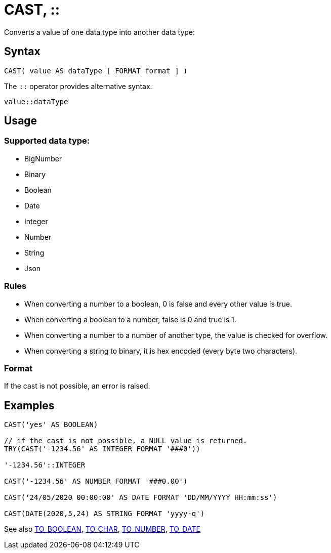 ////
Licensed to the Apache Software Foundation (ASF) under one
or more contributor license agreements.  See the NOTICE file
distributed with this work for additional information
regarding copyright ownership.  The ASF licenses this file
to you under the Apache License, Version 2.0 (the
"License"); you may not use this file except in compliance
with the License.  You may obtain a copy of the License at
  http://www.apache.org/licenses/LICENSE-2.0
Unless required by applicable law or agreed to in writing,
software distributed under the License is distributed on an
"AS IS" BASIS, WITHOUT WARRANTIES OR CONDITIONS OF ANY
KIND, either express or implied.  See the License for the
specific language governing permissions and limitations
under the License.
////
= CAST, ::

Converts a value of one data type into another data type:

== Syntax
----
CAST( value AS dataType [ FORMAT format ] )
----
The `::` operator provides alternative syntax.
----
value::dataType
----

== Usage

=== Supported data type:

* BigNumber		
* Binary
* Boolean
* Date
* Integer
* Number
* String
* Json

=== Rules

* When converting a number to a boolean, 0 is false and every other value is true. 
* When converting a boolean to a number, false is 0 and true is 1. 
* When converting a number to a number of another type, the value is checked for overflow. 
* When converting a string to binary, it is hex encoded (every byte two characters).

=== Format

If the cast is not possible, an error is raised.

== Examples

----
CAST('yes' AS BOOLEAN)

// if the cast is not possible, a NULL value is returned.
TRY(CAST('-1234.56' AS INTEGER FORMAT '###0'))

'-1234.56'::INTEGER

CAST('-1234.56' AS NUMBER FORMAT '###0.00')

CAST('24/05/2020 00:00:00' AS DATE FORMAT 'DD/MM/YYYY HH:mm:ss')

CAST(DATE(2020,5,24) AS STRING FORMAT 'yyyy-q')
----



See also xref:to_boolean.adoc[TO_BOOLEAN], xref:to_char.adoc[TO_CHAR], xref:to_number.adoc[TO_NUMBER], xref:to_date.adoc[TO_DATE]